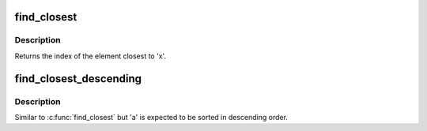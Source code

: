 .. -*- coding: utf-8; mode: rst -*-
.. src-file: include/linux/util_macros.h

.. _`find_closest`:

find_closest
============

.. c:function::  find_closest( x,  a,  as)

    locate the closest element in a sorted array

    :param  x:
        The reference value.

    :param  a:
        The array in which to look for the closest element. Must be sorted
        in ascending order.

    :param  as:
        Size of 'a'.

.. _`find_closest.description`:

Description
-----------

Returns the index of the element closest to 'x'.

.. _`find_closest_descending`:

find_closest_descending
=======================

.. c:function::  find_closest_descending( x,  a,  as)

    locate the closest element in a sorted array

    :param  x:
        The reference value.

    :param  a:
        The array in which to look for the closest element. Must be sorted
        in descending order.

    :param  as:
        Size of 'a'.

.. _`find_closest_descending.description`:

Description
-----------

Similar to \ :c:func:`find_closest`\  but 'a' is expected to be sorted in descending
order.

.. This file was automatic generated / don't edit.


